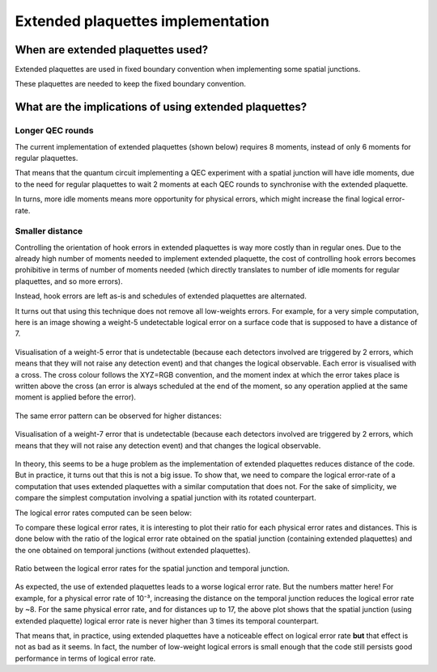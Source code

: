 .. _extendedstabilizersimplementation:

Extended plaquettes implementation
===================================

When are extended plaquettes used?
-----------------------------------

Extended plaquettes are used in fixed boundary convention when implementing some spatial junctions.

These plaquettes are needed to keep the fixed boundary convention.

What are the implications of using extended plaquettes?
--------------------------------------------------------

Longer QEC rounds
~~~~~~~~~~~~~~~~~

The current implementation of extended plaquettes (shown below) requires 8 moments, instead of only
6 moments for regular plaquettes.

.. raw:: html

    <iframe title="Implementation of the Z-basis extended plaquette." width=100% height=650px src="https://algassert.com/crumble#circuit=Q(-1,-1)0;Q(-1,1)1;Q(-1,3)2;Q(0,0)3;Q(0,2)4;Q(1,-1)5;Q(1,3)6;R_1;RX_3;TICK;CX_3_1;R_4;TICK;CX_1_4;CZ_3_0;TICK;CZ_4_2;TICK;CZ_3_5;TICK;CX_1_3;CZ_4_6;TICK;CX_4_1;TICK;MX_4"></iframe>

That means that the quantum circuit implementing a QEC experiment with a spatial junction will have
idle moments, due to the need for regular plaquettes to wait 2 moments at each QEC rounds to
synchronise with the extended plaquette.

In turns, more idle moments means more opportunity for physical errors, which might increase the final
logical error-rate.

Smaller distance
~~~~~~~~~~~~~~~~

Controlling the orientation of hook errors in extended plaquettes is way more costly than in
regular ones. Due to the already high number of moments needed to implement extended plaquette,
the cost of controlling hook errors becomes prohibitive in terms of number of moments needed (which
directly translates to number of idle moments for regular plaquettes, and so more errors).

Instead, hook errors are left as-is and schedules of extended plaquettes are alternated.

It turns out that using this technique does not remove all low-weights errors. For example, for a
very simple computation, here is an image showing a weight-5 undetectable logical error on a
surface code that is supposed to have a distance of 7.


.. figure:: ../media/user_guide/extended_stabilizers/error_k3.svg
   :align: center

   Visualisation of a weight-5 error that is undetectable (because each detectors involved are
   triggered by 2 errors, which means that they will not raise any detection event) and that changes
   the logical observable. Each error is visualised with a cross. The cross colour follows the
   XYZ=RGB convention, and the moment index at which the error takes place is written above the
   cross (an error is always scheduled at the end of the moment, so any operation applied at the
   same moment is applied before the error).

The same error pattern can be observed for higher distances:

.. figure:: ../media/user_guide/extended_stabilizers/error_k5.svg
   :align: center

   Visualisation of a weight-7 error that is undetectable (because each detectors involved are
   triggered by 2 errors, which means that they will not raise any detection event) and that changes
   the logical observable.

In theory, this seems to be a huge problem as the implementation of extended plaquettes reduces distance
of the code. But in practice, it turns out that this is not a big issue. To show that, we need to compare
the logical error-rate of a computation that uses extended plaquettes with a similar computation that
does not. For the sake of simplicity, we compare the simplest computation involving a spatial
junction with its rotated counterpart.

.. See https://stackoverflow.com/a/42522042

|spatial_junction| |temporal_junction|

.. |spatial_junction| image:: ../media/user_guide/extended_stabilizers/spatial_junction.png
   :width: 45%


.. |temporal_junction| image:: ../media/user_guide/extended_stabilizers/temporal_junction.png
   :width: 45%

The logical error rates computed can be seen below:

.. image:: ../media/user_guide/extended_stabilizers/logical_error_rate_spatial.png
   :width: 45%

.. image:: ../media/user_guide/extended_stabilizers/logical_error_rate_temporal.png
   :width: 45%

To compare these logical error rates, it is interesting to plot their ratio for each physical error
rates and distances. This is done below with the ratio of the logical error rate obtained on the
spatial junction (containing extended plaquettes) and the one obtained on temporal junctions (without
extended plaquettes).

.. figure:: ../media/user_guide/extended_stabilizers/logical_error_rate_comparison.png
   :align: center

   Ratio between the logical error rates for the spatial junction and temporal junction.

As expected, the use of extended plaquettes leads to a worse logical error rate. But the numbers
matter here! For example, for a physical error rate of 10⁻³, increasing the distance on the temporal
junction reduces the logical error rate by ~8. For the same physical error rate, and for distances up
to 17, the above plot shows that the spatial junction (using extended plaquette) logical error
rate is never higher than 3 times its temporal counterpart.

That means that, in practice, using extended plaquettes have a noticeable effect on logical error
rate **but** that effect is not as bad as it seems. In fact, the number of low-weight logical errors
is small enough that the code still persists good performance in terms of logical error rate.
